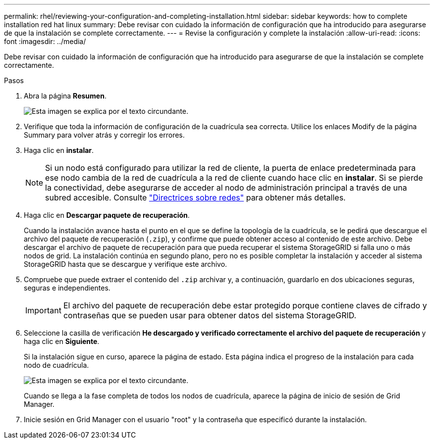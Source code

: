 ---
permalink: rhel/reviewing-your-configuration-and-completing-installation.html 
sidebar: sidebar 
keywords: how to complete installation red hat linux 
summary: Debe revisar con cuidado la información de configuración que ha introducido para asegurarse de que la instalación se complete correctamente. 
---
= Revise la configuración y complete la instalación
:allow-uri-read: 
:icons: font
:imagesdir: ../media/


[role="lead"]
Debe revisar con cuidado la información de configuración que ha introducido para asegurarse de que la instalación se complete correctamente.

.Pasos
. Abra la página *Resumen*.
+
image::../media/11_gmi_installer_summary_page.gif[Esta imagen se explica por el texto circundante.]

. Verifique que toda la información de configuración de la cuadrícula sea correcta. Utilice los enlaces Modify de la página Summary para volver atrás y corregir los errores.
. Haga clic en *instalar*.
+

NOTE: Si un nodo está configurado para utilizar la red de cliente, la puerta de enlace predeterminada para ese nodo cambia de la red de cuadrícula a la red de cliente cuando hace clic en *instalar*. Si se pierde la conectividad, debe asegurarse de acceder al nodo de administración principal a través de una subred accesible. Consulte link:../network/index.html["Directrices sobre redes"] para obtener más detalles.

. Haga clic en *Descargar paquete de recuperación*.
+
Cuando la instalación avance hasta el punto en el que se define la topología de la cuadrícula, se le pedirá que descargue el archivo del paquete de recuperación (`.zip`), y confirme que puede obtener acceso al contenido de este archivo. Debe descargar el archivo de paquete de recuperación para que pueda recuperar el sistema StorageGRID si falla uno o más nodos de grid. La instalación continúa en segundo plano, pero no es posible completar la instalación y acceder al sistema StorageGRID hasta que se descargue y verifique este archivo.

. Compruebe que puede extraer el contenido del `.zip` archivar y, a continuación, guardarlo en dos ubicaciones seguras, seguras e independientes.
+

IMPORTANT: El archivo del paquete de recuperación debe estar protegido porque contiene claves de cifrado y contraseñas que se pueden usar para obtener datos del sistema StorageGRID.

. Seleccione la casilla de verificación *He descargado y verificado correctamente el archivo del paquete de recuperación* y haga clic en *Siguiente*.
+
Si la instalación sigue en curso, aparece la página de estado. Esta página indica el progreso de la instalación para cada nodo de cuadrícula.

+
image::../media/12_gmi_installer_status_page.gif[Esta imagen se explica por el texto circundante.]

+
Cuando se llega a la fase completa de todos los nodos de cuadrícula, aparece la página de inicio de sesión de Grid Manager.

. Inicie sesión en Grid Manager con el usuario "root" y la contraseña que especificó durante la instalación.

